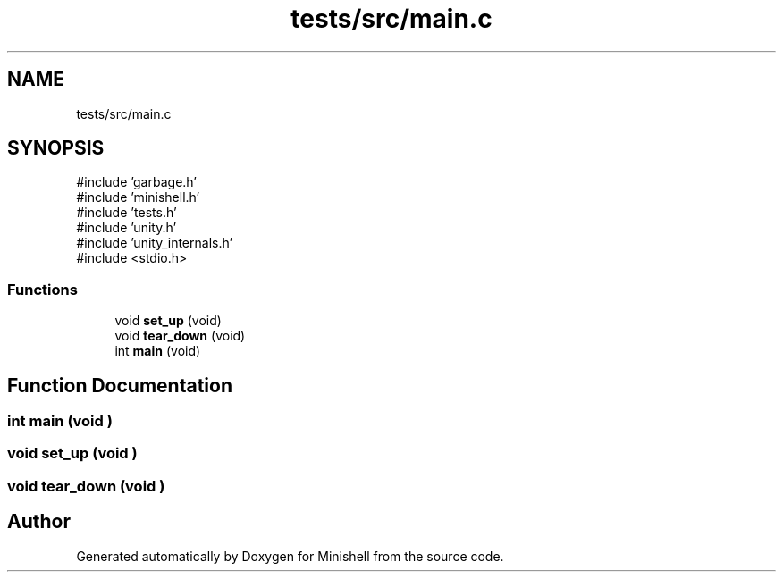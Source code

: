 .TH "tests/src/main.c" 3 "Minishell" \" -*- nroff -*-
.ad l
.nh
.SH NAME
tests/src/main.c
.SH SYNOPSIS
.br
.PP
\fR#include 'garbage\&.h'\fP
.br
\fR#include 'minishell\&.h'\fP
.br
\fR#include 'tests\&.h'\fP
.br
\fR#include 'unity\&.h'\fP
.br
\fR#include 'unity_internals\&.h'\fP
.br
\fR#include <stdio\&.h>\fP
.br

.SS "Functions"

.in +1c
.ti -1c
.RI "void \fBset_up\fP (void)"
.br
.ti -1c
.RI "void \fBtear_down\fP (void)"
.br
.ti -1c
.RI "int \fBmain\fP (void)"
.br
.in -1c
.SH "Function Documentation"
.PP 
.SS "int main (void )"

.SS "void set_up (void )"

.SS "void tear_down (void )"

.SH "Author"
.PP 
Generated automatically by Doxygen for Minishell from the source code\&.
